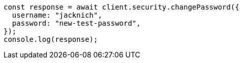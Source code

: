 // This file is autogenerated, DO NOT EDIT
// Use `node scripts/generate-docs-examples.js` to generate the docs examples

[source, js]
----
const response = await client.security.changePassword({
  username: "jacknich",
  password: "new-test-password",
});
console.log(response);
----
